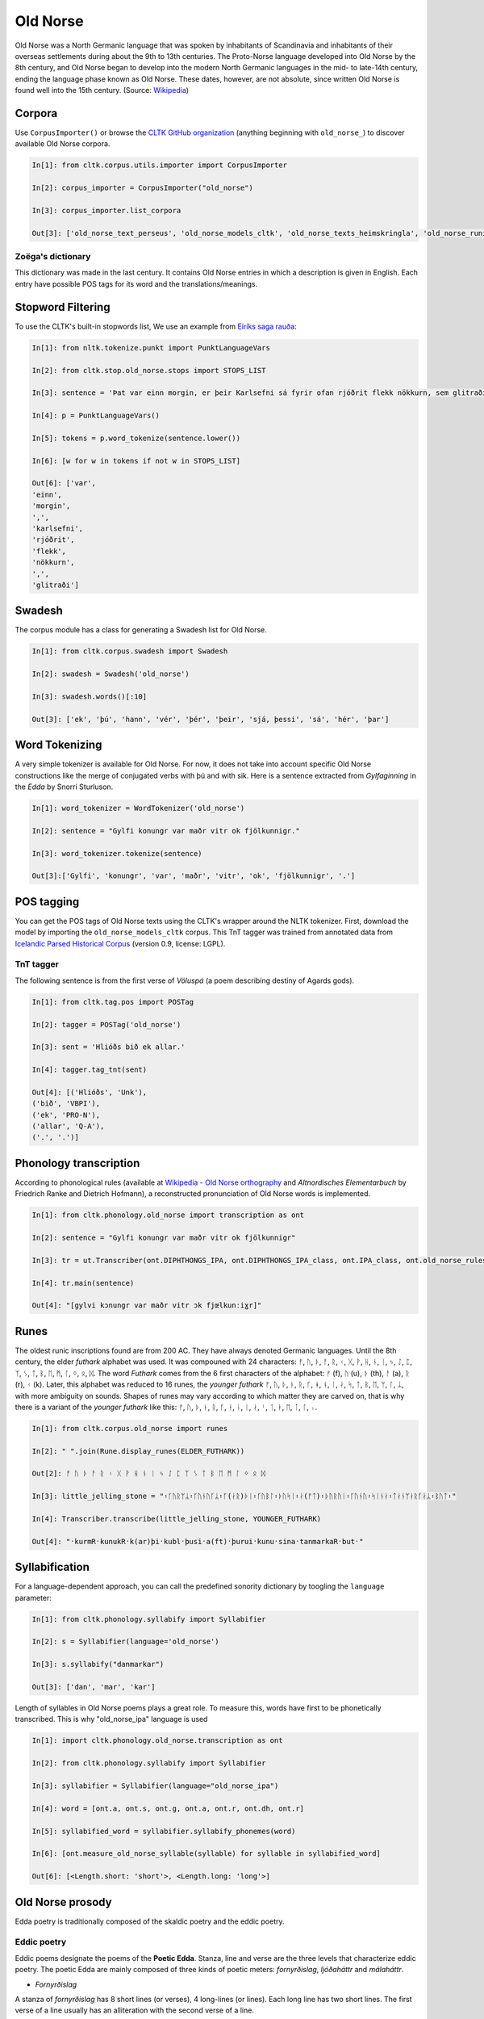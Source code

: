 Old Norse
*********

Old Norse was a North Germanic language that was spoken by inhabitants of Scandinavia and inhabitants of their overseas settlements during about the 9th to 13th centuries. The Proto-Norse language developed into Old Norse by the 8th century, and Old Norse began to develop into the modern North Germanic languages in the mid- to late-14th century, ending the language phase known as Old Norse. These dates, however, are not absolute, since written Old Norse is found well into the 15th century. (Source: `Wikipedia <https://en.wikipedia.org/wiki/Old_Norse>`_)


Corpora
=======

Use ``CorpusImporter()`` or browse the `CLTK GitHub organization <https://github.com/cltk>`_ (anything beginning with ``old_norse_``) to discover available Old Norse corpora.

.. code-block:: python

    In[1]: from cltk.corpus.utils.importer import CorpusImporter

    In[2]: corpus_importer = CorpusImporter("old_norse")

    In[3]: corpus_importer.list_corpora

    Out[3]: ['old_norse_text_perseus', 'old_norse_models_cltk', 'old_norse_texts_heimskringla', 'old_norse_runic_transcriptions', 'old_norse_dictionary_zoega']



Zoëga's dictionary
``````````````````
This dictionary was made in the last century. It contains Old Norse entries in which a description is given in English. Each entry have possible POS tags for its word and the translations/meanings.


Stopword Filtering
==================

To use the CLTK's built-in stopwords list, We use an example from `Eiríks saga rauða
<http://www.heimskringla.no/wiki/Eir%C3%ADks_saga_rau%C3%B0a>`_:

.. code-block:: python

    In[1]: from nltk.tokenize.punkt import PunktLanguageVars

    In[2]: from cltk.stop.old_norse.stops import STOPS_LIST

    In[3]: sentence = 'Þat var einn morgin, er þeir Karlsefni sá fyrir ofan rjóðrit flekk nökkurn, sem glitraði við þeim'

    In[4]: p = PunktLanguageVars()

    In[5]: tokens = p.word_tokenize(sentence.lower())

    In[6]: [w for w in tokens if not w in STOPS_LIST]

    Out[6]: ['var',
    'einn',
    'morgin',
    ',',
    'karlsefni',
    'rjóðrit',
    'flekk',
    'nökkurn',
    ',',
    'glitraði']


Swadesh
=======
The corpus module has a class for generating a Swadesh list for Old Norse.

.. code-block:: python

    In[1]: from cltk.corpus.swadesh import Swadesh

    In[2]: swadesh = Swadesh('old_norse')

    In[3]: swadesh.words()[:10]

    Out[3]: ['ek', 'þú', 'hann', 'vér', 'þér', 'þeir', 'sjá, þessi', 'sá', 'hér', 'þar']


Word Tokenizing
===============
A very simple tokenizer is available for Old Norse. For now, it does not take into account specific Old Norse constructions like the merge of conjugated verbs with þú and with sik.
Here is a sentence extracted from *Gylfaginning* in the *Edda* by Snorri Sturluson.

.. code-block:: python

    In[1]: word_tokenizer = WordTokenizer('old_norse')

    In[2]: sentence = "Gylfi konungr var maðr vitr ok fjölkunnigr."

    In[3]: word_tokenizer.tokenize(sentence)

    Out[3]:['Gylfi', 'konungr', 'var', 'maðr', 'vitr', 'ok', 'fjölkunnigr', '.']


POS tagging
===========

You can get the POS tags of Old Norse texts using the CLTK's wrapper around the NLTK tokenizer. First, download the model by importing the ``old_norse_models_cltk`` corpus. This TnT tagger was trained from annotated data from `Icelandic Parsed Historical Corpus <http://www.linguist.is/icelandic_treebank/Download>`_ (version 0.9, license: LGPL).

TnT tagger
``````````

The following sentence is from the first verse of *Völuspá* (a poem describing destiny of Agards gods).

.. code-block:: python

    In[1]: from cltk.tag.pos import POSTag

    In[2]: tagger = POSTag('old_norse')

    In[3]: sent = 'Hlióðs bið ek allar.'

    In[4]: tagger.tag_tnt(sent)

    Out[4]: [('Hlióðs', 'Unk'),
    ('bið', 'VBPI'),
    ('ek', 'PRO-N'),
    ('allar', 'Q-A'),
    ('.', '.')]

Phonology transcription
=======================

According to phonological rules (available at `Wikipedia - Old Norse orthography <https://en.wikipedia.org/wiki/Old_Norse_orthography>`_  and *Altnordisches Elementarbuch* by Friedrich Ranke and Dietrich Hofmann), a reconstructed pronunciation of Old Norse words is implemented.

.. code-block:: python

    In[1]: from cltk.phonology.old_norse import transcription as ont

    In[2]: sentence = "Gylfi konungr var maðr vitr ok fjölkunnigr"

    In[3]: tr = ut.Transcriber(ont.DIPHTHONGS_IPA, ont.DIPHTHONGS_IPA_class, ont.IPA_class, ont.old_norse_rules)

    In[4]: tr.main(sentence)

    Out[4]: "[gylvi kɔnungr var maðr vitr ɔk fjœlkunːiɣr]"

Runes
=====
The oldest runic inscriptions found are from 200 AC. They have always denoted Germanic languages. Until the 8th century, the elder *futhark* alphabet was used. It was compouned with 24 characters: ᚠ, ᚢ, ᚦ, ᚨ, ᚱ, ᚲ, ᚷ, ᚹ, ᚺ, ᚾ, ᛁ, ᛃ, ᛇ, ᛈ, ᛉ, ᛊ, ᛏ, ᛒ, ᛖ, ᛗ, ᛚ, ᛜ, ᛟ, ᛞ. The word *Futhark* comes from the 6 first characters of the alphabet: ᚠ (f), ᚢ (u), ᚦ (th), ᚨ (a), ᚱ (r), ᚲ (k). Later, this alphabet was reduced to 16 runes, the *younger futhark* ᚠ, ᚢ, ᚦ, ᚭ, ᚱ, ᚴ, ᚼ, ᚾ, ᛁ, ᛅ, ᛋ, ᛏ, ᛒ, ᛖ, ᛘ, ᛚ, ᛦ, with more ambiguity on sounds. Shapes of runes may vary according to which matter they are carved on, that is why there is a variant of the *younger futhark* like this: ᚠ, ᚢ, ᚦ, ᚭ, ᚱ, ᚴ, ᚽ, ᚿ, ᛁ, ᛅ, ᛌ, ᛐ, ᛓ, ᛖ, ᛙ, ᛚ, ᛧ.

.. code-block:: python

    In[1]: from cltk.corpus.old_norse import runes

    In[2]: " ".join(Rune.display_runes(ELDER_FUTHARK))

    Out[2]: ᚠ ᚢ ᚦ ᚨ ᚱ ᚲ ᚷ ᚹ ᚺ ᚾ ᛁ ᛃ ᛇ ᛈ ᛉ ᛊ ᛏ ᛒ ᛖ ᛗ ᛚ ᛜ ᛟ ᛞ

    In[3]: little_jelling_stone = "᛬ᚴᚢᚱᛘᛦ᛬ᚴᚢᚾᚢᚴᛦ᛬ᚴ(ᛅᚱ)ᚦᛁ᛬ᚴᚢᛒᛚ᛬ᚦᚢᛋᛁ᛬ᛅ(ᚠᛏ)᛬ᚦᚢᚱᚢᛁ᛬ᚴᚢᚾᚢ᛬ᛋᛁᚾᛅ᛬ᛏᛅᚾᛘᛅᚱᚴᛅᛦ᛬ᛒᚢᛏ᛬"

    In[4]: Transcriber.transcribe(little_jelling_stone, YOUNGER_FUTHARK)

    Out[4]: "᛫kurmR᛫kunukR᛫k(ar)þi᛫kubl᛫þusi᛫a(ft)᛫þurui᛫kunu᛫sina᛫tanmarkaR᛫but᛫"

Syllabification
===============

For a language-dependent approach, you can call the predefined sonority dictionary by toogling the ``language`` parameter:

.. code-block:: python

    In[1]: from cltk.phonology.syllabify import Syllabifier

    In[2]: s = Syllabifier(language='old_norse')

    In[3]: s.syllabify("danmarkar")

    Out[3]: ['dan', 'mar', 'kar']

Length of syllables in Old Norse poems plays a great role. To measure this, words have first to be phonetically transcribed. This is why "old_norse_ipa" language is used

.. code-block:: python

    In[1]: import cltk.phonology.old_norse.transcription as ont

    In[2]: from cltk.phonology.syllabify import Syllabifier

    In[3]: syllabifier = Syllabifier(language="old_norse_ipa")

    In[4]: word = [ont.a, ont.s, ont.g, ont.a, ont.r, ont.dh, ont.r]

    In[5]: syllabified_word = syllabifier.syllabify_phonemes(word)

    In[6]: [ont.measure_old_norse_syllable(syllable) for syllable in syllabified_word]

    Out[6]: [<Length.short: 'short'>, <Length.long: 'long'>]

Old Norse prosody
=================

Edda poetry is traditionally composed of the skaldic poetry and the eddic poetry.


Eddic poetry
````````````

Eddic poems designate the poems of the **Poetic Edda**. Stanza, line and verse are the three levels that characterize eddic poetry.
The poetic Edda are mainly composed of three kinds of poetic meters: *fornyrðislag*, *ljóðaháttr* and *málaháttr*.

* *Fornyrðislag*

A stanza of *fornyrðislag* has 8 short lines (or verses), 4 long-lines (or lines). Each long line has two short lines. The first verse of a line usually has an alliteration with the second verse of a line.


.. code-block:: python

    In[1]: text1 = "Hljóðs bið ek allar\nhelgar kindir,\nmeiri ok minni\nmögu Heimdallar;\nviltu at ek, Valföðr,\nvel fyr telja\nforn spjöll fira,\nþau er fremst of man."

    In[2]: VerseManager.is_fornyrdhislag(text1)

    Out[2]: True

    In[3]: fo = Fornyrdhislag()

    In[4]: fo.from_short_lines_text(text1)

    In[5]: fo.short_lines

    Out[5]: ['Hljóðs bið ek allar', 'helgar kindir,', 'meiri ok minni', 'mögu Heimdallar;', 'viltu at ek, Valföðr,', 'vel fyr telja', 'forn spjöll fira,', 'þau er fremst of man.']

    In[6]: fo.long_lines

    Out[6]: [['Hljóðs bið ek allar', 'helgar kindir,'], ['meiri ok minni', 'mögu Heimdallar;'], ['viltu at ek, Valföðr,', 'vel fyr telja'], ['forn spjöll fira,', 'þau er fremst of man.']]

    In[7]: fo.syllabify()

    In[8]: fo.syllabified_text

    Out[8]: [[[[['hljóðs'], ['bið'], ['ek'], ['al', 'lar']]], [[['hel', 'gar'], ['kin', 'dir']]]], [[[['meir', 'i'], ['ok'], ['min', 'ni']]], [[['mög', 'u'], ['heim', 'dal', 'lar']]]], [[[['vil', 'tu'], ['at'], ['ek'], ['val', 'föðr']]], [[['vel'], ['fyr'], ['tel', 'ja']]]], [[[['forn'], ['spjöll'], ['fir', 'a']]], [[['þau'], ['er'], ['fremst'], ['of'], ['man']]]]]

    In[9]: fo.to_phonetics()

    In[10]: fo.transcribed_text

    Out[10]: [[['[hljoːðs]', '[bið]', '[ɛk]', '[alːar]'], ['[hɛlɣar]', '[kindir]']], [['[mɛiri]', '[ɔk]', '[minːi]'], ['[mœɣu]', '[hɛimdalːar]']], [['[viltu]', '[at]', '[ɛk]', '[valvœðr]'], ['[vɛl]', '[fyr]', '[tɛlja]']], [['[fɔrn]', '[spjœlː]', '[fira]'], ['[θɒu]', '[ɛr]', '[frɛmst]', '[ɔv]', '[man]']]]

    In[11]: fo.find_alliteration()

    Out[11]: ([[('hljóðs', 'helgar')], [('meiri', 'mögu'), ('minni', 'mögu')], [], [('forn', 'fremst'), ('fira', 'fremst')]], [1, 2, 0, 2])


* *Ljóðaháttr*

A stanza of *ljóðaháttr* has 6 short lines (or verses), 4 long-lines (or lines). The first and the third lines have two verses, while the second and the fourth lines have only one (longer) verse. The first verse of the first and third lines alliterates with the second verse of these lines. The second and the fourth lines contain alliterations.

.. code-block:: python

    In[1]: text2 = "Deyr fé,\ndeyja frændr,\ndeyr sjalfr it sama,\nek veit einn,\nat aldrei deyr:\ndómr um dauðan hvern."

    In[2]: VerseManager.is_ljoodhhaattr(text2)

    Out[2]: True

    In[3]: lj = Ljoodhhaatr()

    In[4]: lj.from_short_lines_text(text2)

    In[5]: lj.short_lines

    Out[5]: ['Deyr fé,', 'deyja frændr,', 'deyr sjalfr it sama,', 'ek veit einn,', 'at aldrei deyr:', 'dómr um dauðan hvern.']

    In[6]: lj.long_lines

    Out[6]: [['Deyr fé,', 'deyja frændr,'], ['deyr sjalfr it sama,'], ['ek veit einn,', 'at aldrei deyr:'], ['dómr um dauðan hvern.']]

    In[7]: lj.syllabify()

    In[8]: lj.syllabified_text

    Out[8]: [[[['deyr'], ['fé']], [['deyj', 'a'], ['frændr']]], [[['deyr'], ['sjalfr'], ['it'], ['sam', 'a']]], [[['ek'], ['veit'], ['einn']], [['at'], ['al', 'drei'], ['deyr']]], [[['dómr'], ['um'], ['dau', 'ðan'], ['hvern']]]]

    In[9]: lj.to_phonetics()

    In[10]: lj.transcribed_text

    Out[10]: [[['[dɐyr]', '[feː]'], ['[dɐyja]', '[frɛːndr]']], [['[dɐyr]', '[sjalvr]', '[it]', '[sama]']], [['[ɛk]', '[vɛit]', '[ɛinː]'], ['[at]', '[aldrɛi]', '[dɐyr]']], [['[doːmr]', '[um]', '[dɒuðan]', '[hvɛrn]']]]

    In[11]: verse_alliterations, n_alliterations_lines = lj.find_alliteration()

    In[12]: verse_alliterations

    Out[12]: [[('deyr', 'deyja'), ('fé', 'frændr')], [('sjalfr', 'sjalfr')], [('einn', 'aldrei')], [('dómr', 'um')]]

    In[13]: n_alliterations_lines

    Out[13]: [2, 1, 1, 1]

* *Málaháttr*

*Málaháttr* is very similar to *ljóðaháttr*, except that verses are longer. No special code has been written for this.

Skaldic poetry
``````````````

*Dróttkvætt* and *hrynhenda* are examples of skaldic poetic meters.


Old Norse pronouns declension
=============================

Old Norse, like other ancient Germanic languages, is highly inflected. With the **declension module**, you can get a declined form of a pronoun already stored.

.. code-block:: python

    In[1]: from cltk.declension import utils as decl_utils

    In[2]: from cltk.declension.old_norse import pronouns

    In[3]: pro_demonstrative_pronouns_this = decl_utils.Pronoun("demonstrative pronouns this")

    In[4]: demonstrative_pronouns_this = [[["þessi", "þenna", "þessum", "þessa"], ["þessir", "þessa", "þessum", "þessa"]], [["þessi", "þessa", "þessi", "þessar"], ["þessar", "þessar", "þessum", "þessa"]], [["þetta", "þetta", "þessu", "þessa"], ["þessi", "þessi", "þessum", "þessa"]]]

    In[5]: pro_demonstrative_pronouns_this.set_declension(demonstrative_pronouns_this)

    In[6]: pro_demonstrative_pronouns_this.get_declined(decl_utils.Case.accusative, decl_utils.Number.singular, decl_utils.Gender.feminine)

    Out[6]: 'þessa'

Old Norse noun declension
=========================

Old Norse nouns vary according to case (nominative, accusative, dative, genitive), gender (masculine, feminine, neuter) and number (singular, plural). Nouns are considered either weak or strong.
Weak nouns have a simpler declension than strong ones.

If you want a simple way to define the inflection of an Old Norse noun, you can do as follows:

.. code-block:: python

    In[1]: from cltk.inflection.utils import Noun, Gender

    In[2]: sumar = [["sumar", "sumar", "sumri", "sumars"], ["sumur", "sumur", "sumrum", "sumra"]]

    In[3]: noun_sumar = Noun("sumar", Gender.neuter)

    In[4]: noun_sumar.set_declension(sumar)


To decline a noun and if you know its nominative singular, genitive singular and nominative plural forms, you can use the following functions.

+--------+-------------------------------+------------------------------+----------------------------+
|        | masculine                     | feminine                     | neuter                     |
+--------+-------------------------------+------------------------------+----------------------------+
| strong | decline_strong_masculine_noun | decline_strong_feminine_noun | decline_strong_neuter_noun |
+--------+-------------------------------+------------------------------+----------------------------+
| weak   | decline_weak_masculine_noun   | decline_weak_feminine_noun   | decline_weak_neuter_noun   |
+--------+-------------------------------+------------------------------+----------------------------+










Old Norse verb conjugation
==========================

Old Norse verbs vary according to person (first, second, third), number(singular, plural), tense, mood.

.. code-block:: python

    In[1]:




